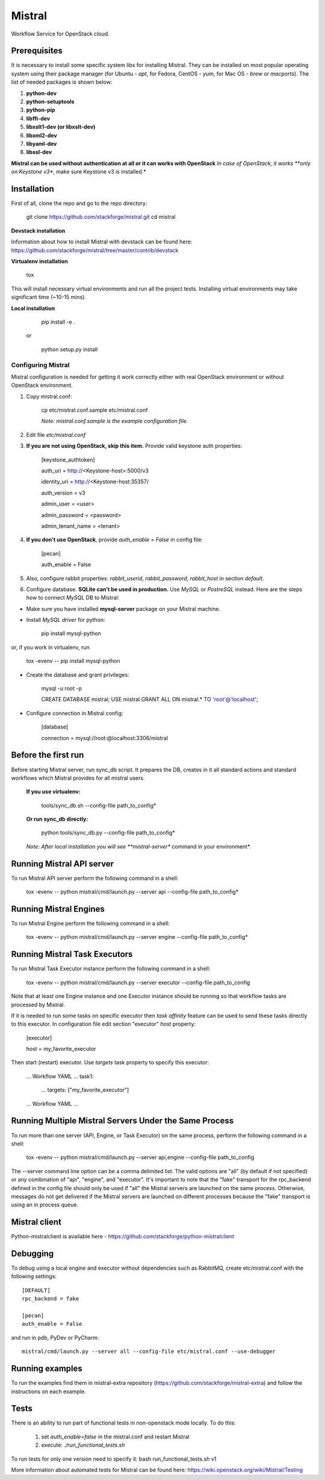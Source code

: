 Mistral
=======

Workflow Service for OpenStack cloud.


Prerequisites
-------------

It is necessary to install some specific system libs for installing Mistral. They can be installed on most popular operating system using their package manager (for Ubuntu - *apt*, for Fedora, CentOS - *yum*, for Mac OS - *brew* or *macports*).
The list of needed packages is shown below:

1. **python-dev**
2. **python-setuptools**
3. **python-pip**
4. **libffi-dev**
5. **libxslt1-dev (or libxslt-dev)**
6. **libxml2-dev**
7. **libyaml-dev**
8. **libssl-dev**

**Mistral can be used without authentication at all or it can works with OpenStack**
*In case of OpenStack, it works **only on Keystone v3**, make sure Keystone v3 is installed.*

Installation
------------

First of all, clone the repo and go to the repo directory:

    git clone https://github.com/stackforge/mistral.git
    cd mistral


**Devstack installation**

Information about how to install Mistral with devstack can be found here: https://github.com/stackforge/mistral/tree/master/contrib/devstack

**Virtualenv installation**

    tox

This will install necessary virtual environments and run all the project tests. Installing virtual environments may take significant time (~10-15 mins).

**Local installation**

    pip install -e .

  or

    python setup.py install

===================
Configuring Mistral
===================

Mistral configuration is needed for getting it work correctly either with real OpenStack environment or without OpenStack environment.

1. Copy mistral.conf:

    cp etc/mistral.conf.sample etc/mistral.conf

    *Note: mistral.conf.sample is the example configuration file.*

2. Edit file *etc/mistral.conf*
3. **If you are not using OpenStack, skip this item.** Provide valid keystone auth properties:

    [keystone_authtoken]

    auth_uri = http://<Keystone-host>:5000/v3

    identity_uri = http://<Keystone-host:35357/

    auth_version = v3

    admin_user = <user>

    admin_password = <password>

    admin_tenant_name = <tenant>

4. **If you don't use OpenStack**, provide *auth_enable = False* in config file:

    [pecan]

    auth_enable = False

5. Also, configure rabbit properties: *rabbit_userid*, *rabbit_password*, *rabbit_host* in section *default*.

6. Configure database. **SQLite can't be used in production.** Use *MySQL* or *PostreSQL* instead. Here are the steps how to connect *MySQL* DB to Mistral:

* Make sure you have installed **mysql-server** package on your Mistral machine.
* Install *MySQL driver* for python:

    pip install mysql-python

or, if you work in virtualenv, run

    tox -evenv -- pip install mysql-python

* Create the database and grant privileges:

    mysql -u root -p

    CREATE DATABASE mistral;
    USE mistral
    GRANT ALL ON mistral.* TO 'root'@'localhost';

* Configure connection in Mistral config:

    [database]

    connection = mysql://root:@localhost:3306/mistral

Before the first run
--------------------

Before starting Mistral server, run sync_db script. It prepares the DB, creates in it all standard actions and standard workflows which Mistral provides for all mistral users.

  **If you use virtualenv:**

    tools/sync_db.sh --config-file path_to_config*

  **Or run sync_db directly:**

    python tools/sync_db.py --config-file path_to_config*

  *Note: After local installation you will see **mistral-server** command in your environment*.


Running Mistral API server
--------------------------

To run Mistral API server perform the following command in a shell:

    tox -evenv -- python mistral/cmd/launch.py --server api --config-file path_to_config*

Running Mistral Engines
-----------------------

To run Mistral Engine perform the following command in a shell:

    tox -evenv -- python mistral/cmd/launch.py --server engine --config-file path_to_config*

Running Mistral Task Executors
------------------------------
To run Mistral Task Executor instance perform the following command in a shell:

    tox -evenv -- python mistral/cmd/launch.py --server executor --config-file path_to_config

Note that at least one Engine instance and one Executor instance should be running so that workflow tasks are processed by Mistral.

If it is needed to run some tasks on specific executor then *task affinity* feature can be used to send these tasks directly to this executor. In configuration file edit section "executor" *host* property:

    [executor]

    host = my_favorite_executor

Then start (restart) executor. Use *targets* task property to specify this executor:

    ... Workflow YAML ...
    task1:
      ...
      targets: ["my_favorite_executor"]
    ... Workflow YAML ...

Running Multiple Mistral Servers Under the Same Process
-------------------------------------------------------
To run more than one server (API, Engine, or Task Executor) on the same process, perform the following command in a shell:

    tox -evenv -- python mistral/cmd/launch.py --server api,engine --config-file path_to_config

The --server command line option can be a comma delimited list. The valid options are "all" (by default if not specified) or any combination of "api", "engine", and "executor". It's important to note that the "fake" transport for the rpc_backend defined in the config file should only be used if "all" the Mistral servers are launched on the same process. Otherwise, messages do not get delivered if the Mistral servers are launched on different processes because the "fake" transport is using an in process queue.

Mistral client
--------------

Python-mistralclient is available here - https://github.com/stackforge/python-mistralclient


Debugging
---------

To debug using a local engine and executor without dependencies such as RabbitMQ, create etc/mistral.conf with the following settings::

    [DEFAULT]
    rpc_backend = fake

    [pecan]
    auth_enable = False

and run in pdb, PyDev or PyCharm::

    mistral/cmd/launch.py --server all --config-file etc/mistral.conf --use-debugger

Running examples
----------------

To run the examples find them in mistral-extra repository (https://github.com/stackforge/mistral-extra) and follow the instructions on each example.

Tests
-----

There is an ability to run part of functional tests in non-openstack mode locally. To do this:

    1. set *auth_enable=false* in the mistral.conf and restart Mistral
    2. execute: *./run_functional_tests.sh*

To run tests for only one version need to specify it: bash run_functional_tests.sh v1

More information about automated tests for Mistral can be found here: https://wiki.openstack.org/wiki/Mistral/Testing



